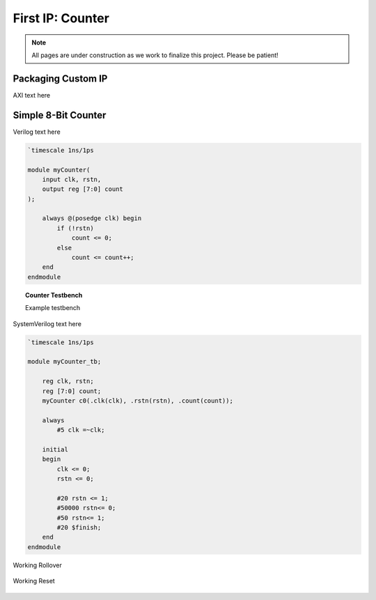 .. _Counter:

=================
First IP: Counter
=================

.. Note:: All pages are under construction as we work to finalize this project. Please be patient! 

.. _Packaging Custom IP:

Packaging Custom IP
-------------------

AXI text here

.. _Simple Counter:

Simple 8-Bit Counter
--------------------

Verilog text here

.. code-block:: verilog

    `timescale 1ns/1ps

    module myCounter(
        input clk, rstn,
        output reg [7:0] count
    );

        always @(posedge clk) begin
            if (!rstn)
                count <= 0;
            else
                count <= count++;
        end
    endmodule
..

.. topic:: Counter Testbench

    Example testbench

SystemVerilog text here

.. code-block:: SystemVerilog

    `timescale 1ns/1ps

    module myCounter_tb;

        reg clk, rstn;
        reg [7:0] count;
        myCounter c0(.clk(clk), .rstn(rstn), .count(count));

        always 
            #5 clk =~clk;

        initial 
        begin
            clk <= 0;
            rstn <= 0;

            #20 rstn <= 1;
            #50000 rstn<= 0;
            #50 rstn<= 1;
            #20 $finish;
        end
    endmodule
..

.. figure:: /images/DUT/counter_rollover.png
    :alt: Working rollover
    :align: center

    Working Rollover

.. figure:: /images/DUT/counter_reset.png
    :alt: Working reset
    :align: center

    Working Reset